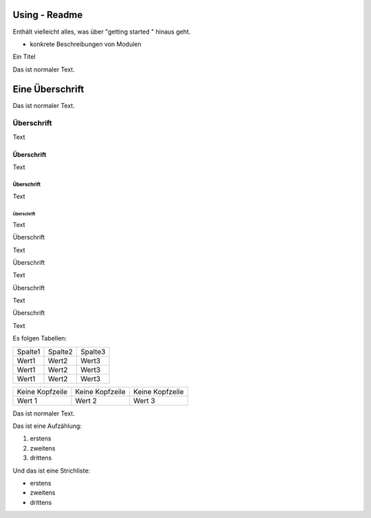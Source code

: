 Using - Readme
================

Enthält vielleicht alles, was über "getting started " hinaus geht.

- konkrete Beschreibungen von Modulen


Ein Titel

Das ist normaler Text.

Eine Überschrift
================

Das ist normaler Text.

Überschrift
-----------

Text

.. _überschrift-1:

Überschrift
~~~~~~~~~~~

Text

.. _überschrift-2:

Überschrift
^^^^^^^^^^^

Text

.. _überschrift-3:

Überschrift
'''''''''''

Text

.. _überschrift-4:

Überschrift


Text

.. _überschrift-5:

Überschrift


Text

.. _überschrift-6:

Überschrift

Text

.. _überschrift-7:

Überschrift


Text

Es folgen Tabellen:

+---------+---------+---------+
| Spalte1 | Spalte2 | Spalte3 |
+---------+---------+---------+
| Wert1   | Wert2   | Wert3   |
+---------+---------+---------+
| Wert1   | Wert2   | Wert3   |
+---------+---------+---------+
| Wert1   | Wert2   | Wert3   |
+---------+---------+---------+

+-----------------+-----------------+-----------------+
| Keine Kopfzeile | Keine Kopfzeile | Keine Kopfzeile |
+-----------------+-----------------+-----------------+
| Wert 1          | Wert 2          | Wert 3          |
+-----------------+-----------------+-----------------+

Das ist normaler Text.

Das ist eine Aufzählung:

1. erstens
2. zweitens
3. drittens

Und das ist eine Strichliste:  

-  erstens
-  zweitens
-  drittens

|image0|

.. |image0| image:: Untitled.jpg
   :width: 4.8764in
   :height: 5.9382in

